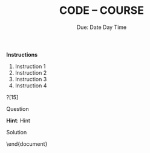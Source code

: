 #+TITLE: CODE -- COURSE
#+AUTHOR: Carlos Scarinci
#+EMAIL: cscarinci@dgist.ac.kr
#+DATE: Due: Date Day Time
#+EXPORT_FILE_NAME: output
#+MACRO: ASSIGNMENT Assignment
:LATEX_SETUP:
#+LATEX_CLASS: exam
#+LATEX_CLASS_OPTIONS: [10pt,addpoints]
#+LATEX_COMPILER: xelatex
#+OPTIONS: toc:nil date:nil author:nil title:nil
:END:
:LATEX_PACKAGES:
#+LATEX_HEADER: %\usepackage{showframe}
#+LATEX_HEADER: \usepackage{amsmath, amsthm, amssymb, mathtools, dsfont}
#+LATEX_HEADER: \usepackage{graphicx, wrapfig, subfig, float}
#+LATEX_HEADER: \usepackage{listings, color, inconsolata, pythonhighlight}
#+LATEX_HEADER: \usepackage[a4paper,left=2cm, right=2cm, bottom=2cm, top=2cm, headsep=0.5cm]{geometry}
#+LATEX_HEADER:\usepackage[linecolor=black,linewidth=1pt,leftmargin=-1.7em,rightmargin=0em]{mdframed}
#+LATEX_HEADER: \usepackage{newpxtext, newpxmath, inconsolata}
:END:
:PAGE_STYLE:
\pagestyle{headandfoot}
\firstpageheadrule
\firstpageheader{{{{ASSIGNMENT}}}}{{{{TITLE}}}}{{{{DATE}}}}
\runningheadrule
\runningheader{{{{ASSIGNMENT}}}}{{{{TITLE}}}}{{{{DATE}}}}
\firstpagefootrule
\firstpagefooter{}{\thepage\ / \numpages}{}
\runningfootrule
\runningfooter{}{\thepage\ / \numpages}{}
\setlength{\parindent}{0em}
\setlength{\parskip}{1em}
\pointsinleftmargin
\marginpointname{points}
:END:

#+begin_center
*Instructions*
#+end_center
1. Instruction 1
2. Instruction 2
3. Instruction 3
4. Instruction 4
   
#+LATEX:\qformat{\hspace{1em}\textbf{Question \thequestion}\hfill (\totalpoints points)}
#+begin_questions

\question[15]
#+begin_mdframed

Question

#+begin_parts
\begin{minipage}{0.5\textwidth}
\part

Part

\end{minipage}
\begin{minipage}{0.5\textwidth}
\part

Part

\end{minipage}
#+end_parts
*Hint*: Hint

#+end_mdframed


#+begin_solution

Solution

#+end_solution
#+end_questions
\end{document}
